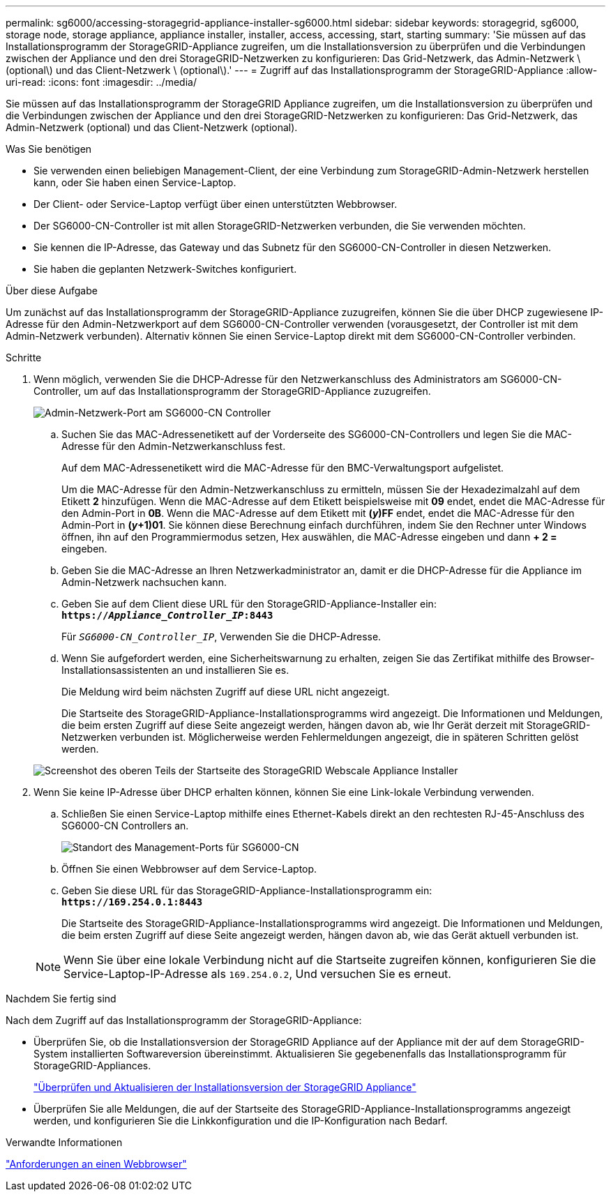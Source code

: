 ---
permalink: sg6000/accessing-storagegrid-appliance-installer-sg6000.html 
sidebar: sidebar 
keywords: storagegrid, sg6000, storage node, storage appliance, appliance installer, installer, access, accessing, start, starting 
summary: 'Sie müssen auf das Installationsprogramm der StorageGRID-Appliance zugreifen, um die Installationsversion zu überprüfen und die Verbindungen zwischen der Appliance und den drei StorageGRID-Netzwerken zu konfigurieren: Das Grid-Netzwerk, das Admin-Netzwerk \ (optional\) und das Client-Netzwerk \ (optional\).' 
---
= Zugriff auf das Installationsprogramm der StorageGRID-Appliance
:allow-uri-read: 
:icons: font
:imagesdir: ../media/


[role="lead"]
Sie müssen auf das Installationsprogramm der StorageGRID Appliance zugreifen, um die Installationsversion zu überprüfen und die Verbindungen zwischen der Appliance und den drei StorageGRID-Netzwerken zu konfigurieren: Das Grid-Netzwerk, das Admin-Netzwerk (optional) und das Client-Netzwerk (optional).

.Was Sie benötigen
* Sie verwenden einen beliebigen Management-Client, der eine Verbindung zum StorageGRID-Admin-Netzwerk herstellen kann, oder Sie haben einen Service-Laptop.
* Der Client- oder Service-Laptop verfügt über einen unterstützten Webbrowser.
* Der SG6000-CN-Controller ist mit allen StorageGRID-Netzwerken verbunden, die Sie verwenden möchten.
* Sie kennen die IP-Adresse, das Gateway und das Subnetz für den SG6000-CN-Controller in diesen Netzwerken.
* Sie haben die geplanten Netzwerk-Switches konfiguriert.


.Über diese Aufgabe
Um zunächst auf das Installationsprogramm der StorageGRID-Appliance zuzugreifen, können Sie die über DHCP zugewiesene IP-Adresse für den Admin-Netzwerkport auf dem SG6000-CN-Controller verwenden (vorausgesetzt, der Controller ist mit dem Admin-Netzwerk verbunden). Alternativ können Sie einen Service-Laptop direkt mit dem SG6000-CN-Controller verbinden.

.Schritte
. Wenn möglich, verwenden Sie die DHCP-Adresse für den Netzwerkanschluss des Administrators am SG6000-CN-Controller, um auf das Installationsprogramm der StorageGRID-Appliance zuzugreifen.
+
image::../media/sg6000_cn_admin_network_port.gif[Admin-Netzwerk-Port am SG6000-CN Controller]

+
.. Suchen Sie das MAC-Adressenetikett auf der Vorderseite des SG6000-CN-Controllers und legen Sie die MAC-Adresse für den Admin-Netzwerkanschluss fest.
+
Auf dem MAC-Adressenetikett wird die MAC-Adresse für den BMC-Verwaltungsport aufgelistet.

+
Um die MAC-Adresse für den Admin-Netzwerkanschluss zu ermitteln, müssen Sie der Hexadezimalzahl auf dem Etikett *2* hinzufügen. Wenn die MAC-Adresse auf dem Etikett beispielsweise mit *09* endet, endet die MAC-Adresse für den Admin-Port in *0B*. Wenn die MAC-Adresse auf dem Etikett mit *(_y_)FF* endet, endet die MAC-Adresse für den Admin-Port in *(_y_+1)01*. Sie können diese Berechnung einfach durchführen, indem Sie den Rechner unter Windows öffnen, ihn auf den Programmiermodus setzen, Hex auswählen, die MAC-Adresse eingeben und dann *+ 2 =* eingeben.

.. Geben Sie die MAC-Adresse an Ihren Netzwerkadministrator an, damit er die DHCP-Adresse für die Appliance im Admin-Netzwerk nachsuchen kann.
.. Geben Sie auf dem Client diese URL für den StorageGRID-Appliance-Installer ein: +
`*https://_Appliance_Controller_IP_:8443*`
+
Für `_SG6000-CN_Controller_IP_`, Verwenden Sie die DHCP-Adresse.

.. Wenn Sie aufgefordert werden, eine Sicherheitswarnung zu erhalten, zeigen Sie das Zertifikat mithilfe des Browser-Installationsassistenten an und installieren Sie es.
+
Die Meldung wird beim nächsten Zugriff auf diese URL nicht angezeigt.

+
Die Startseite des StorageGRID-Appliance-Installationsprogramms wird angezeigt. Die Informationen und Meldungen, die beim ersten Zugriff auf diese Seite angezeigt werden, hängen davon ab, wie Ihr Gerät derzeit mit StorageGRID-Netzwerken verbunden ist. Möglicherweise werden Fehlermeldungen angezeigt, die in späteren Schritten gelöst werden.

+
image::../media/appliance_installer_home_5700_5600.png[Screenshot des oberen Teils der Startseite des StorageGRID Webscale Appliance Installer]



. Wenn Sie keine IP-Adresse über DHCP erhalten können, können Sie eine Link-lokale Verbindung verwenden.
+
.. Schließen Sie einen Service-Laptop mithilfe eines Ethernet-Kabels direkt an den rechtesten RJ-45-Anschluss des SG6000-CN Controllers an.
+
image::../media/sg6000_cn_link_local_port.gif[Standort des Management-Ports für SG6000-CN]

.. Öffnen Sie einen Webbrowser auf dem Service-Laptop.
.. Geben Sie diese URL für das StorageGRID-Appliance-Installationsprogramm ein: +
`*\https://169.254.0.1:8443*`
+
Die Startseite des StorageGRID-Appliance-Installationsprogramms wird angezeigt. Die Informationen und Meldungen, die beim ersten Zugriff auf diese Seite angezeigt werden, hängen davon ab, wie das Gerät aktuell verbunden ist.

+

NOTE: Wenn Sie über eine lokale Verbindung nicht auf die Startseite zugreifen können, konfigurieren Sie die Service-Laptop-IP-Adresse als `169.254.0.2`, Und versuchen Sie es erneut.





.Nachdem Sie fertig sind
Nach dem Zugriff auf das Installationsprogramm der StorageGRID-Appliance:

* Überprüfen Sie, ob die Installationsversion der StorageGRID Appliance auf der Appliance mit der auf dem StorageGRID-System installierten Softwareversion übereinstimmt. Aktualisieren Sie gegebenenfalls das Installationsprogramm für StorageGRID-Appliances.
+
link:verifying-and-upgrading-storagegrid-appliance-installer-version.html["Überprüfen und Aktualisieren der Installationsversion der StorageGRID Appliance"]

* Überprüfen Sie alle Meldungen, die auf der Startseite des StorageGRID-Appliance-Installationsprogramms angezeigt werden, und konfigurieren Sie die Linkkonfiguration und die IP-Konfiguration nach Bedarf.


.Verwandte Informationen
link:web-browser-requirements.html["Anforderungen an einen Webbrowser"]
